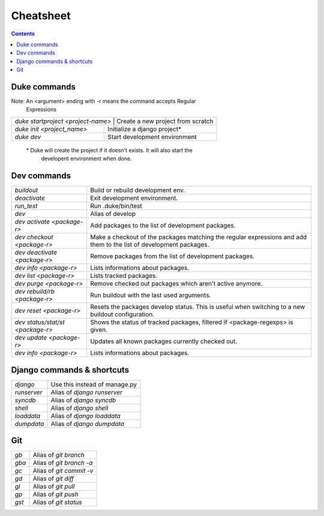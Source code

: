 
==========
Cheatsheet
==========

.. contents::
   :depth: 3

Duke commands
=============

Note: An <argument> ending with -r means the command accepts Regular 
      Expressions

+----------------------------------------------------------------------------+
| `duke startproject <project-name>`  | Create a new project from scratch    |
+-------------------------------------+--------------------------------------+
| `duke init <project_name>`          | Initialize a django project\*        |
+-------------------------------------+--------------------------------------+
| `duke dev`                          | Start development environment        |
+-------------------------------------+--------------------------------------+

 \* Duke will create the project if it doesn't exists. It will also start the
    developent environment when done.

Dev commands
============

+-------------------------------------+--------------------------------------+
| `buildout`                          | Build or rebuild development env.    |
+-------------------------------------+--------------------------------------+
| `deactivate`                        | Exit development environment.        |
+-------------------------------------+--------------------------------------+
| `run_test`                          | Run .duke/bin/test                   |
+-------------------------------------+--------------------------------------+
| `dev`                               | Alias of develop                     |
+-------------------------------------+--------------------------------------+
| `dev activate <package-r>`          | Add packages to the list of          |
|                                     | development packages.                |
+-------------------------------------+--------------------------------------+
| `dev checkout <package-r>`          | Make a checkout of the packages      |
|                                     | matching the regular expressions and |
|                                     | add them to the list of development  |
|                                     | packages.                            |
+-------------------------------------+--------------------------------------+
| `dev deactivate <package-r>`        | Remove packages from the list of     |
|                                     | development packages.                |
+-------------------------------------+--------------------------------------+
| `dev info <package-r>`              | Lists informations about packages.   |
+-------------------------------------+--------------------------------------+
| `dev list <package-r>`              | Lists tracked packages.              |
+-------------------------------------+--------------------------------------+
| `dev purge <package-r>`             | Remove checked out packages which    |
|                                     | aren't active anymore.               |
+-------------------------------------+--------------------------------------+
| `dev rebuild/rb <package-r>`        | Run buildout with the last used      |
|                                     | arguments.                           |
+-------------------------------------+--------------------------------------+
| `dev reset <package-r>`             | Resets the packages develop status.  |
|                                     | This is useful when switching to a   |
|                                     | new buildout configuration.          |
+-------------------------------------+--------------------------------------+
| `dev status/stat/st <package-r>`    | Shows the status of tracked packages,| 
|                                     | filtered if <package-regexps> is     |
|                                     | given.                               |
+-------------------------------------+--------------------------------------+
| `dev update <package-r>`            | Updates all known packages currently |
|                                     | checked out.                         |
+-------------------------------------+--------------------------------------+
| `dev info <package-r>`              | Lists informations about packages.   |
+-------------------------------------+--------------------------------------+

Django commands & shortcuts
===========================

+-------------------------------------+--------------------------------------+
| `django`                            | Use this instead of manage.py        |
+-------------------------------------+--------------------------------------+
| `runserver`                         | Alias of `django runserver`          |
+-------------------------------------+--------------------------------------+
| `syncdb`                            | Alias of `django syncdb`             |
+-------------------------------------+--------------------------------------+
| `shell`                             | Alias of `django shell`              |
+-------------------------------------+--------------------------------------+
| `loaddata`                          | Alias of `django loaddata`           |
+-------------------------------------+--------------------------------------+
| `dumpdata`                          | Alias of `django dumpdata`           |
+-------------------------------------+--------------------------------------+

Git
===

+-------------------------------------+--------------------------------------+
| `gb`                                | Alias of `git branch`                |
+-------------------------------------+--------------------------------------+
| `gba`                               | Alias of `git branch -a`             |
+-------------------------------------+--------------------------------------+
| `gc`                                | Alias of `git commit -v`             |
+-------------------------------------+--------------------------------------+
| `gd`                                | Alias of `git diff`                  |
+-------------------------------------+--------------------------------------+
| `gl`                                | Alias of `git pull`                  |
+-------------------------------------+--------------------------------------+
| `gp`                                | Alias of `git push`                  |
+-------------------------------------+--------------------------------------+
| `gst`                               | Alias of `git status`                |
+-------------------------------------+--------------------------------------+
